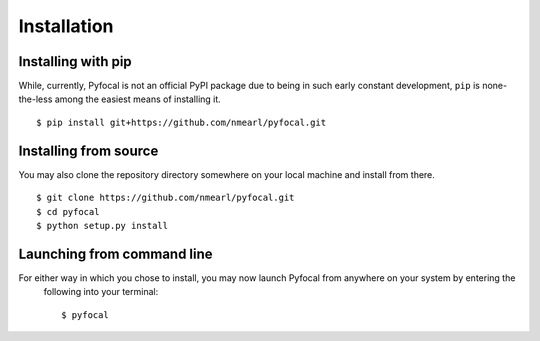 .. _`Installation`:

Installation
============
Installing with pip
-------------------
While, currently, Pyfocal is not an official PyPI package due to being in such early constant development, ``pip`` is
none-the-less among the easiest means of installing it. ::

    $ pip install git+https://github.com/nmearl/pyfocal.git

Installing from source
----------------------
You may also clone the repository directory somewhere on your local machine and install from there. ::

    $ git clone https://github.com/nmearl/pyfocal.git
    $ cd pyfocal
    $ python setup.py install

Launching from command line
---------------------------
For either way in which you chose to install, you may now launch Pyfocal from anywhere on your system by entering the
 following into your terminal::

    $ pyfocal


